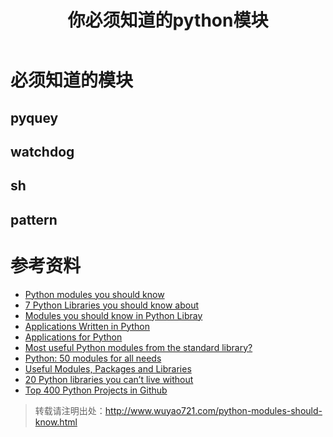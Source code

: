 #+OPTIONS: toc:nil ^:nil 
#+CATEGORY: language
#+PERMALINK: python-exception
#+TAGS: python
#+LaTeX_CLASS: cjk-article
#+DESCRIPTION:
#+TITLE: 你必须知道的python模块

#+html: <!--more--> 

* 必须知道的模块
** pyquey
** watchdog
** sh
** pattern

* 参考资料
- [[https://devcharm.com/pages/11-python-modules-you-should-know][Python modules you should know]]
- [[http://www.lleess.com/2013/03/7-python-libraries-you-should-know-about.html][7 Python Libraries you should know about]]
- [[http://blog.csdn.net/walle_love_eva/article/details/9705653][Modules you should know in Python Libray]]
- [[https://wiki.python.org/moin/Applications][Applications Written in Python]]
- [[http://www.python.org/about/apps/][Applications for Python]]
- [[http://stackoverflow.com/questions/1453952/most-useful-python-modules-from-the-standard-library][Most useful Python modules from the standard library?]]
- [[http://www.catswhocode.com/blog/python-50-modules-for-all-needs][Python: 50 modules for all needs]]
- [[https://wiki.python.org/moin/UsefulModules][Useful Modules, Packages and Libraries]]
- [[http://freepythontips.wordpress.com/2013/07/30/20-python-libraries-you-cant-live-without/][20 Python libraries you can’t live without]]
- [[http://pythonhackers.com/open-source/][Top 400 Python Projects in Github]]

#+begin_quote
转载请注明出处：[[http://www.wuyao721.com/python-modules-should-know.html]]
#+end_quote
